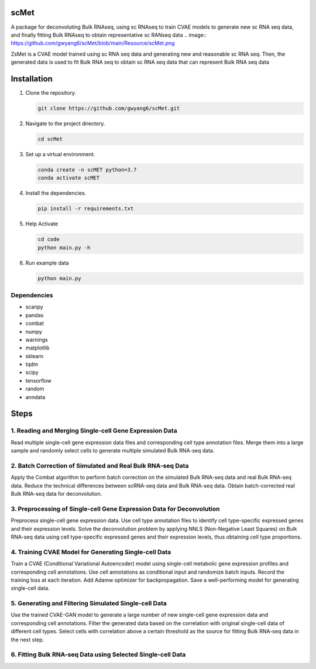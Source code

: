
scMet
=========
A package for deconvoluting Bulk RNAseq, using sc RNAseq to train CVAE models to generate new sc RNA seq data, and finally fitting Bulk RNAseq to obtain representative sc RANseq data
.. image:: https://github.com/gwyang6/scMet/blob/main/Resource/scMet.png

ZsMet is a CVAE model trained using sc RNA seq data and generating new and reasonable sc RNA seq. Then, the generated data is used to fit Bulk RNA seq to obtain sc RNA seq data that can represent Bulk RNA seq data

Installation
============

1. Clone the repository.

   .. code-block:: bash

      git clone https://github.com/gwyang6/scMet.git

2. Navigate to the project directory.

   .. code-block:: bash

      cd scMet

3. Set up a virtual environment.

   .. code-block:: bash

      conda create -n scMET python=3.7
      conda activate scMET

4. Install the dependencies.

   .. code-block:: bash

      pip install -r requirements.txt

5. Help Activate

   .. code-block:: bash

      cd code
      python main.py -h

6. Run example data

   .. code-block:: bash

      python main.py

Dependencies
------------
- scanpy
- pandas
- combat
- numpy
- warnings
- matplotlib
- sklearn
- tqdm
- scipy
- tensorflow
- random
- anndata

Steps
=====

1. Reading and Merging Single-cell Gene Expression Data
------------------------------------------------------

Read multiple single-cell gene expression data files and corresponding cell type annotation files. Merge them into a large sample and randomly select cells to generate multiple simulated Bulk RNA-seq data.

2. Batch Correction of Simulated and Real Bulk RNA-seq Data
----------------------------------------------------------

Apply the Combat algorithm to perform batch correction on the simulated Bulk RNA-seq data and real Bulk RNA-seq data. Reduce the technical differences between scRNA-seq data and Bulk RNA-seq data. Obtain batch-corrected real Bulk RNA-seq data for deconvolution.

3. Preprocessing of Single-cell Gene Expression Data for Deconvolution
---------------------------------------------------------------------

Preprocess single-cell gene expression data. Use cell type annotation files to identify cell type-specific expressed genes and their expression levels. Solve the deconvolution problem by applying NNLS (Non-Negative Least Squares) on Bulk RNA-seq data using cell type-specific expressed genes and their expression levels, thus obtaining cell type proportions.

4. Training CVAE Model for Generating Single-cell Data
--------------------------------------------------------

Train a CVAE (Conditional Variational Autoencoder) model using single-cell metabolic gene expression profiles and corresponding cell annotations. Use cell annotations as conditional input and randomize batch inputs. Record the training loss at each iteration. Add Adamw optimizer for backpropagation. Save a well-performing model for generating single-cell data.

5. Generating and Filtering Simulated Single-cell Data
-----------------------------------------------------

Use the trained CVAE-GAN model to generate a large number of new single-cell gene expression data and corresponding cell annotations. Filter the generated data based on the correlation with original single-cell data of different cell types. Select cells with correlation above a certain threshold as the source for fitting Bulk RNA-seq data in the next step.

6. Fitting Bulk RNA-seq Data using Selected Single-cell Data
-----------------------------------------------------------
